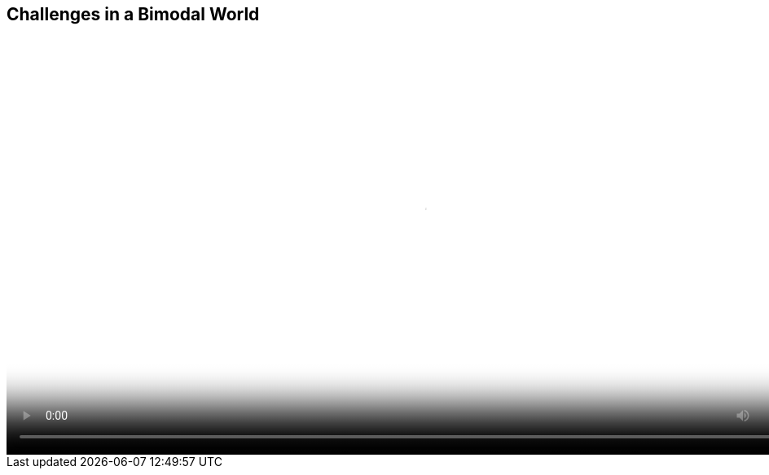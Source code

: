 :scrollbar:
:data-uri:


== Challenges in a Bimodal World

video::video/asaf_bimodalApps.mp4[height="512",poster="image/video_poster.png"]



ifdef::showscript[]

=== Transcript

Red Hat has observed this trend and believes most organizations are trying to address four key problems in the emerging bimodal world.

In mode 1 they are trying to increase relevance and reduce complexity. To increase relevance, they need to deliver developer environments in minutes rather than days or weeks. To reduce complexity, they need to implement policy-driven automation to reduce the need for manual tasks.

In mode 2 they are trying to improve agility and increase scalability. To improve agility, they need to create more flexible development and operations processes and embrace new application architectures that allow for faster rates of change by reducing dependencies. To increase scalability, they need to implement infrastructure with an asynchronous design that is entirely API-driven, which changes the admin-to-host ratio from a linear model to an exponential one.

Let us look at each of these examples in more detail.



endif::showscript[]
